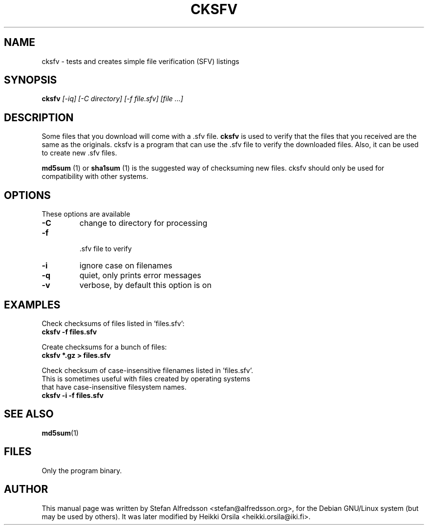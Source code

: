 .TH CKSFV 1
.\" NAME should be all caps, SECTION should be 1-8, maybe w/ subsection
.\" other parms are allowed: see man(7), man(1)
.SH NAME
cksfv \- tests and creates simple file verification (SFV) listings
.SH SYNOPSIS
.B cksfv
.I "[-iq] [-C directory] [-f file.sfv] [file ...]"
.br
.SH "DESCRIPTION"
Some files that you download will come with a .sfv file.
.BR cksfv
is used to
verify that the files that you received are the same as the originals.
cksfv is a program that can use the .sfv file to verify the downloaded
files.  Also, it can be used to create new .sfv files.
.PP
.BR md5sum
(1) or
.BR sha1sum
(1)
is the suggested way of checksuming new files. cksfv should only
be used for compatibility with other systems.

.SH OPTIONS
These options are available
.TP
.B \-C
change to directory for processing
.TP
.B \-f
 .sfv file to verify
.TP
.B \-i
ignore case on filenames
.TP
.B \-q
quiet, only prints error messages
.TP
.B \-v
verbose, by default this option is on

.SH EXAMPLES
.nf
Check checksums of files listed in 'files.sfv':
.ft B
cksfv -f files.sfv

.ft R
Create checksums for a bunch of files:
.ft B
cksfv *.gz > files.sfv

.ft R
Check checksum of case-insensitive filenames listed in 'files.sfv'.
This is sometimes useful with files created by operating systems
that have case-insensitive filesystem names.
.ft B
cksfv -i -f files.sfv

.SH "SEE ALSO"
.BR md5sum (1)

.SH FILES
Only the program binary.

.SH AUTHOR
This manual page was written by Stefan Alfredsson <stefan@alfredsson.org>,
for the Debian GNU/Linux system (but may be used by others). It was later
modified by Heikki Orsila <heikki.orsila@iki.fi>.
